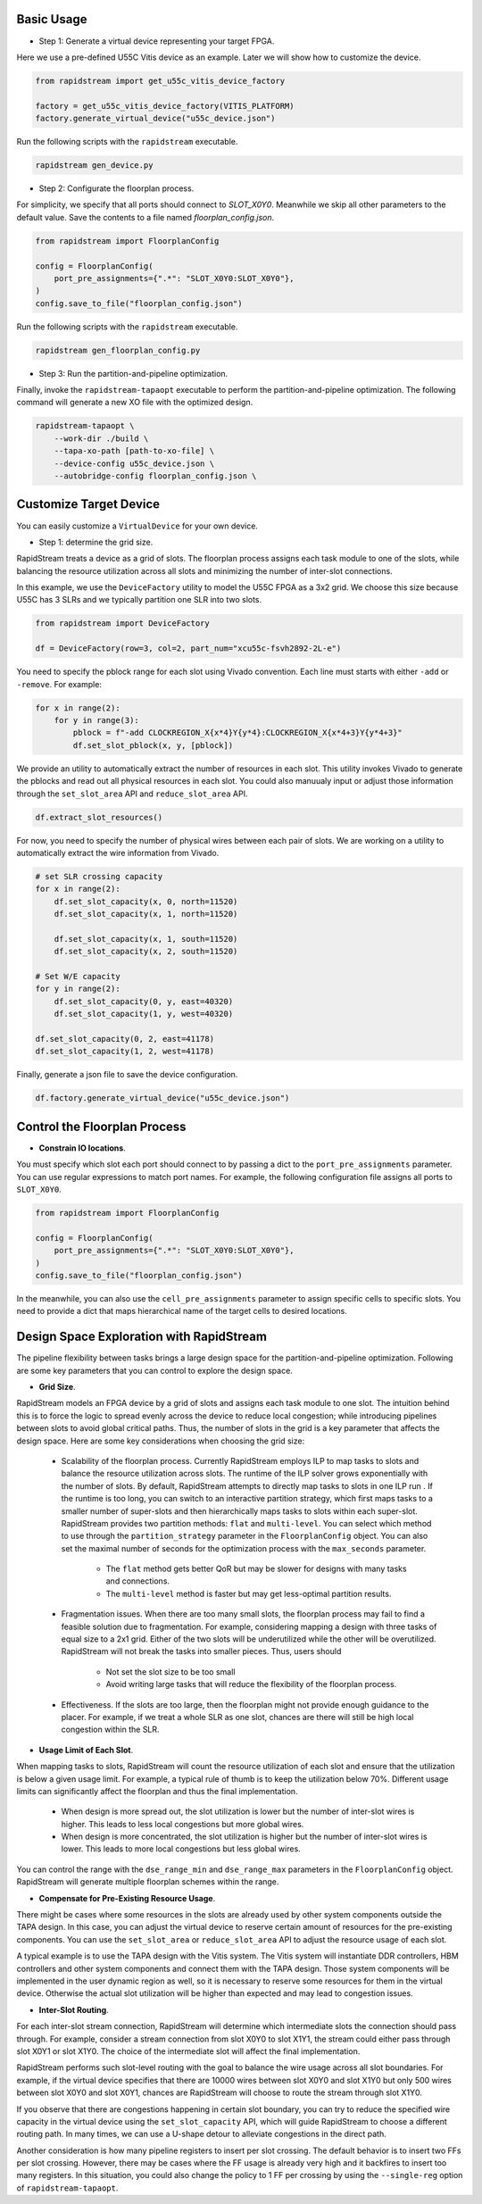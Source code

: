 

Basic Usage
----------------

- Step 1: Generate a virtual device representing your target FPGA.

Here we use a pre-defined U55C Vitis device as an example. Later we will show how to customize the device.

.. code:: python

    from rapidstream import get_u55c_vitis_device_factory

    factory = get_u55c_vitis_device_factory(VITIS_PLATFORM)
    factory.generate_virtual_device("u55c_device.json")

Run the following scripts with the ``rapidstream`` executable.

.. code:: bash

    rapidstream gen_device.py

- Step 2: Configurate the floorplan process.

For simplicity, we specify that all ports should connect to `SLOT_X0Y0`. Meanwhile we skip all other
parameters to the default value. Save the contents to a file named `floorplan_config.json`.

.. code:: python

    from rapidstream import FloorplanConfig

    config = FloorplanConfig(
        port_pre_assignments={".*": "SLOT_X0Y0:SLOT_X0Y0"},
    )
    config.save_to_file("floorplan_config.json")

Run the following scripts with the ``rapidstream`` executable.

.. code:: bash

    rapidstream gen_floorplan_config.py


- Step 3: Run the partition-and-pipeline optimization.

Finally, invoke the ``rapidstream-tapaopt`` executable to perform the partition-and-pipeline
optimization. The following command will generate a new XO file with the optimized design.

.. code:: bash

    rapidstream-tapaopt \
        --work-dir ./build \
        --tapa-xo-path [path-to-xo-file] \
        --device-config u55c_device.json \
        --autobridge-config floorplan_config.json \


Customize Target Device
-------------------------

You can easily customize a ``VirtualDevice`` for your own device.

- Step 1: determine the grid size.

RapidStream treats a device as a grid of slots. The floorplan process assigns each task module
to one of the slots, while balancing the resource utilization across all slots and minimizing
the number of inter-slot connections.

In this example, we use the ``DeviceFactory`` utility to model the U55C FPGA as a 3x2 grid.
We choose this size because U55C has 3 SLRs and we typically partition one SLR into two slots.

.. code:: python

    from rapidstream import DeviceFactory

    df = DeviceFactory(row=3, col=2, part_num="xcu55c-fsvh2892-2L-e")


You need to specify the pblock range for each slot using Vivado convention. Each line
must starts with either ``-add`` or ``-remove``. For example:

.. code:: python

    for x in range(2):
        for y in range(3):
            pblock = f"-add CLOCKREGION_X{x*4}Y{y*4}:CLOCKREGION_X{x*4+3}Y{y*4+3}"
            df.set_slot_pblock(x, y, [pblock])

We provide an utility to automatically extract the number of resources in each slot. This utility
invokes Vivado to generate the pblocks and read out all physical resources in each slot. You could also
manuualy input or adjust those information through the ``set_slot_area`` API and ``reduce_slot_area`` API.

.. code:: python

    df.extract_slot_resources()


For now, you need to specify the number of physical wires between each pair of slots. We are working on
a utility to automatically extract the wire information from Vivado.

.. code:: python

    # set SLR crossing capacity
    for x in range(2):
        df.set_slot_capacity(x, 0, north=11520)
        df.set_slot_capacity(x, 1, north=11520)

        df.set_slot_capacity(x, 1, south=11520)
        df.set_slot_capacity(x, 2, south=11520)

    # Set W/E capacity
    for y in range(2):
        df.set_slot_capacity(0, y, east=40320)
        df.set_slot_capacity(1, y, west=40320)

    df.set_slot_capacity(0, 2, east=41178)
    df.set_slot_capacity(1, 2, west=41178)

Finally, generate a json file to save the device configuration.

.. code:: python

    df.factory.generate_virtual_device("u55c_device.json")


Control the Floorplan Process
-------------------------------

- **Constrain IO locations**.

You must specify which slot each port should connect to by passing a dict to the ``port_pre_assignments``
parameter. You can use regular expressions to match port names. For example, the following configuration file assigns all ports to ``SLOT_X0Y0``.

.. code:: python

    from rapidstream import FloorplanConfig

    config = FloorplanConfig(
        port_pre_assignments={".*": "SLOT_X0Y0:SLOT_X0Y0"},
    )
    config.save_to_file("floorplan_config.json")

In the meanwhile, you can also use the ``cell_pre_assignments`` parameter to assign specific cells to specific slots.
You need to provide a dict that maps hierarchical name of the target cells to desired locations.



Design Space Exploration with RapidStream
------------------------------------------

The pipeline flexibility between tasks brings a large design space for the partition-and-pipeline optimization. Following are some
key parameters that you can control to explore the design space.

- **Grid Size**.

RapidStream models an FPGA device by a grid of slots and assigns each task module to one slot. The intuition behind this is to
force the logic to spread evenly across the device to reduce local congestion; while introducing pipelines between slots to avoid
global critical paths. Thus, the number of slots in the grid is a key parameter that affects the design space. Here are some key
considerations when choosing the grid size:

    - Scalability of the floorplan process. Currently RapidStream employs ILP to map tasks to slots and balance the resource
      utilization across slots. The runtime of the ILP solver grows exponentially with the number of slots. By default, RapidStream
      attempts to directly map tasks to slots in one ILP run . If the runtime is too long,
      you can switch to an interactive partition strategy, which first maps tasks to a smaller number of super-slots and then
      hierarchically maps tasks to slots within each super-slot. RapidStream provides two partition methods: ``flat`` and ``multi-level``. You can select which method to use
      through the ``partition_strategy`` parameter in the ``FloorplanConfig`` object. You can also set the maximal number of
      seconds for the optimization process with the ``max_seconds`` parameter.

        - The ``flat`` method gets better QoR but may be slower for designs with many tasks and connections.
        - The ``multi-level`` method is faster but may get less-optimal partition results.

    - Fragmentation issues. When there are too many small slots, the floorplan process may fail to find a feasible solution due to
      fragmentation. For example, considering mapping a design with three tasks of equal size to a 2x1 grid. Either of the two slots
      will be underutilized while the other will be overutilized. RapidStream will not break the tasks into smaller pieces. Thus,
      users should

        - Not set the slot size to be too small
        - Avoid writing large tasks that will reduce the flexibility of the floorplan process.

    - Effectiveness. If the slots are too large, then the floorplan might not provide enough guidance to the placer. For example, if we
      treat a whole SLR as one slot, chances are there will still be high local congestion within the SLR.


- **Usage Limit of Each Slot**.

When mapping tasks to slots, RapidStream will count the resource utilization of each slot and ensure that the utilization is below a
given usage limit. For example, a typical rule of thumb is to keep the utilization below 70%. Different usage limits can significantly
affect the floorplan and thus the final implementation.

    - When design is more spread out, the slot utilization is lower but the number of inter-slot
      wires is higher. This leads to less local congestions but more global wires.

    - When design is more concentrated, the slot utilization is higher but the number of inter-slot
      wires is lower. This leads to more local congestions but less global wires.

.. image:: https://github.com/rapidstream-org/doc-figures/blob/main/5.png?raw=true
    :width: 100 %

You can control the range with the ``dse_range_min`` and ``dse_range_max`` parameters in the ``FloorplanConfig`` object.
RapidStream will generate multiple floorplan schemes within the range.


- **Compensate for Pre-Existing Resource Usage**.

There might be cases where some resources in the slots are already used by other system components outside the TAPA design. In this case,
you can adjust the virtual device to reserve certain amount of resources for the pre-existing components. You can use the ``set_slot_area``
or ``reduce_slot_area`` API to adjust the resource usage of each slot.

A typical example is to use the TAPA design with the Vitis system. The Vitis system will instantiate DDR controllers, HBM controllers and
other system components and connect them with the TAPA design. Those system components will be implemented in the user dynamic region as
well, so it is necessary to reserve some resources for them in the virtual device. Otherwise the actual slot utilization will be higher than
expected and may lead to congestion issues.

- **Inter-Slot Routing**.

For each inter-slot stream connection, RapidStream will determine which intermediate slots the connection should pass through. For example,
consider a stream connection from slot X0Y0 to slot X1Y1, the stream could either pass through slot X0Y1 or slot X1Y0. The choice of the
intermediate slot will affect the final implementation.

RapidStream performs such slot-level routing with the goal to balance the wire usage across all slot boundaries. For example, if the virtual
device specifies that there are 10000 wires between slot X0Y0 and slot X1Y0 but only 500 wires between slot X0Y0 and slot X0Y1, chances are
RapidStream will choose to route the stream through slot X1Y0.

If you observe that there are congestions happening in certain slot boundary, you can try to reduce the specified wire capacity in the
virtual device using the ``set_slot_capacity`` API, which will guide RapidStream to choose a different routing path.
In many times, we can use a U-shape detour to alleviate congestions in the direct path.

Another consideration is how many pipeline registers to insert per slot crossing. The default behavior is to insert two FFs per slot crossing.
However, there may be cases where the FF usage is already very high and it backfires to insert too many registers. In this situation, you could
also change the policy to 1 FF per crossing by using the ``--single-reg`` option of ``rapidstream-tapaopt``.
